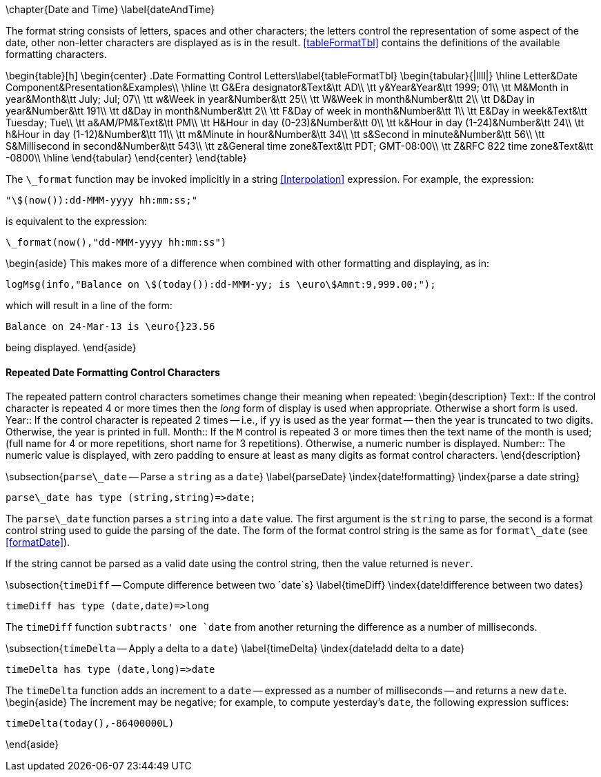 \chapter{Date and Time}
\label{dateAndTime}


The format string consists of letters, spaces and other characters; the letters control the representation of some aspect of the date, other non-letter characters are displayed as is in the result. <<tableFormatTbl>> contains the definitions of the available formatting characters.

\begin{table}[h]
\begin{center}
.Date Formatting Control Letters\label{tableFormatTbl}
\begin{tabular}{|llll|}
\hline
Letter&Date Component&Presentation&Examples\\
\hline
\tt G&Era designator&Text&\tt AD\\
\tt y&Year&Year&\tt 1999; 01\\
\tt M&Month in year&Month&\tt July; Jul; 07\\
\tt w&Week in year&Number&\tt 25\\
\tt W&Week in month&Number&\tt 2\\
\tt D&Day in year&Number&\tt 191\\
\tt d&Day in month&Number&\tt 2\\
\tt F&Day of week in month&Number&\tt 1\\
\tt E&Day in week&Text&\tt Tuesday; Tue\\
\tt a&AM/PM&Text&\tt PM\\
\tt H&Hour in day (0-23)&Number&\tt 0\\
\tt k&Hour in day (1-24)&Number&\tt 24\\
\tt h&Hour in day (1-12)&Number&\tt 11\\
\tt m&Minute in hour&Number&\tt 34\\
\tt s&Second in minute&Number&\tt 56\\
\tt S&Millisecond in second&Number&\tt 543\\
\tt z&General time zone&Text&\tt PDT; GMT-08:00\\
\tt Z&RFC 822 time zone&Text&\tt -0800\\
\hline
\end{tabular}
\end{center}
\end{table}

The `\_format` function may be invoked implicitly in a string <<Interpolation>> expression. For example, the expression:
[listing]
"\$(now()):dd-MMM-yyyy hh:mm:ss;"

is equivalent to the expression:
[listing]
\_format(now(),"dd-MMM-yyyy hh:mm:ss")

\begin{aside}
This makes more of a difference when combined with other formatting and displaying, as in:
[listing]
logMsg(info,"Balance on \$(today()):dd-MMM-yy; is \euro\$Amnt:9,999.00;");

which will result in a line of the form:
[listing]
Balance on 24-Mar-13 is \euro{}23.56

being displayed.
\end{aside}

==== Repeated Date Formatting Control Characters
The repeated pattern control characters sometimes change their meaning when repeated:
\begin{description}
Text:: If the control character is repeated 4 or more times then the _long_ form of display is used when appropriate. Otherwise a short form is used.
Year:: If the control character is repeated 2 times -- i.e., if `yy` is used as the year format -- then the year is truncated to two digits. Otherwise, the year is printed in full.
Month:: If the `M` control is repeated 3 or more times then the text name of the month is used; (full name for 4 or more repetitions, short name for 3 repetitions). Otherwise, a numeric number is displayed.
Number:: The numeric value is displayed, with zero padding to ensure at least as many digits as format control characters.
\end{description}

\subsection{`parse\_date` -- Parse a `string` as a `date`}
\label{parseDate}
\index{date!formatting}
\index{parse a date string}

[listing]
parse\_date has type (string,string)=>date;


The `parse\_date` function parses a `string` into a `date` value. The first argument is the `string` to parse, the second is a format control string used to guide the parsing of the date. The form of the format control string is the same as for `format\_date` (see <<formatDate>>).

If the string cannot be parsed as a valid date using the control string, then the value returned is `never`.


\subsection{`timeDiff` -- Compute difference between two `date`s}
\label{timeDiff}
\index{date!difference between two dates}

[listing]
timeDiff has type (date,date)=>long


The `timeDiff` function `subtracts' one `date` from another returning the difference as a number of milliseconds.

\subsection{`timeDelta` -- Apply a delta to a `date`}
\label{timeDelta}
\index{date!add delta to a date}

[listing]
timeDelta has type (date,long)=>date

The `timeDelta` function adds an increment to a `date` -- expressed as a number of milliseconds -- and returns a new `date`.
\begin{aside}
The increment may be negative; for example, to compute yesterday's `date`, the following expression suffices:
[listing]
timeDelta(today(),-86400000L)

\end{aside}
